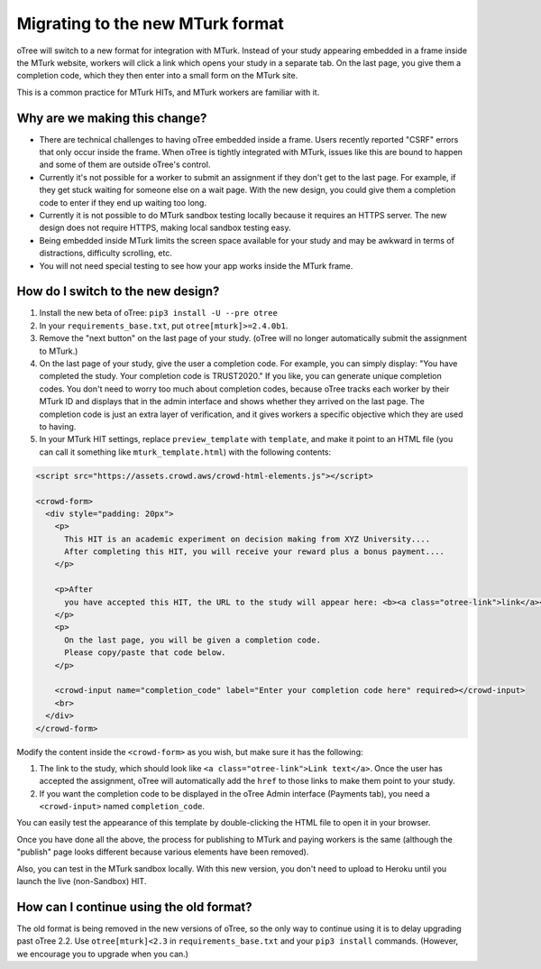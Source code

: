 .. _mturk-new-format:

Migrating to the new MTurk format
=================================

oTree will switch to a new format for integration with MTurk.
Instead of your study appearing embedded in a frame inside the MTurk website,
workers will click a link which opens your study in a separate tab.
On the last page, you give them a completion code, which they then enter into
a small form on the MTurk site.

This is a common practice for MTurk HITs, and MTurk workers are familiar with it.

Why are we making this change?
------------------------------

-   There are technical challenges to having oTree embedded inside a frame.
    Users recently reported "CSRF" errors that only occur inside the frame.
    When oTree is tightly integrated with MTurk, issues like this are bound to happen
    and some of them are outside oTree's control.
-   Currently it's not possible for a worker to submit an assignment if they don't get
    to the last page. For example, if they get stuck waiting for someone else on a wait page.
    With the new design, you could give them a completion code to enter if they end up waiting
    too long.
-   Currently it is not possible to do MTurk sandbox testing locally because it requires an HTTPS
    server. The new design does not require HTTPS, making local sandbox testing easy.
-   Being embedded inside MTurk limits the screen space available for your study and
    may be awkward in terms of distractions, difficulty scrolling, etc.
-   You will not need special testing to see how your app works inside the MTurk frame.


How do I switch to the new design?
----------------------------------

#.  Install the new beta of oTree: ``pip3 install -U --pre otree``
#.  In your ``requirements_base.txt``, put ``otree[mturk]>=2.4.0b1``.
#.  Remove the "next button" on the last page of your study.
    (oTree will no longer automatically submit the assignment to MTurk.)
#.  On the last page of your study, give the user a completion code.
    For example, you can simply display:
    "You have completed the study. Your completion code is TRUST2020."
    If you like, you can generate unique completion codes.
    You don't need to worry too much about completion codes,
    because oTree tracks each worker by their MTurk ID and displays that in
    the admin interface and shows whether they arrived on the last page.
    The completion code is just an extra layer of verification, and it gives
    workers a specific objective which they are used to having.
#.  In your MTurk HIT settings, replace ``preview_template`` with
    ``template``, and make it point to an HTML file (you can call it something like ``mturk_template.html``)
    with the following contents:

.. code-block:: html+django

    <script src="https://assets.crowd.aws/crowd-html-elements.js"></script>

    <crowd-form>
      <div style="padding: 20px">
        <p>
          This HIT is an academic experiment on decision making from XYZ University....
          After completing this HIT, you will receive your reward plus a bonus payment....
        </p>

        <p>After
          you have accepted this HIT, the URL to the study will appear here: <b><a class="otree-link">link</a></b>.
        </p>
        <p>
          On the last page, you will be given a completion code.
          Please copy/paste that code below.
        </p>

        <crowd-input name="completion_code" label="Enter your completion code here" required></crowd-input>
        <br>
      </div>
    </crowd-form>

Modify the content inside the ``<crowd-form>`` as you wish, but make sure it has the following:

#.  The link to the study, which should look like ``<a class="otree-link">Link text</a>``.
    Once the user has accepted the assignment, oTree will automatically add the ``href`` to those links to make them point to your study.
#.  If you want the completion code to be displayed in the oTree Admin interface (Payments tab),
    you need a ``<crowd-input>`` named ``completion_code``.

You can easily test the appearance of this template by double-clicking the HTML file to open it in your browser.

Once you have done all the above, the process for publishing to MTurk and paying workers is the same
(although the "publish" page looks different because various elements have been removed).

Also, you can test in the MTurk sandbox locally.
With this new version,
you don't need to upload to Heroku until you launch the live (non-Sandbox) HIT.

How can I continue using the old format?
----------------------------------------

The old format is being removed in the new versions of oTree,
so the only way to continue using it is to delay upgrading past oTree 2.2.
Use ``otree[mturk]<2.3`` in ``requirements_base.txt`` and your ``pip3 install`` commands.
(However, we encourage you to upgrade when you can.)